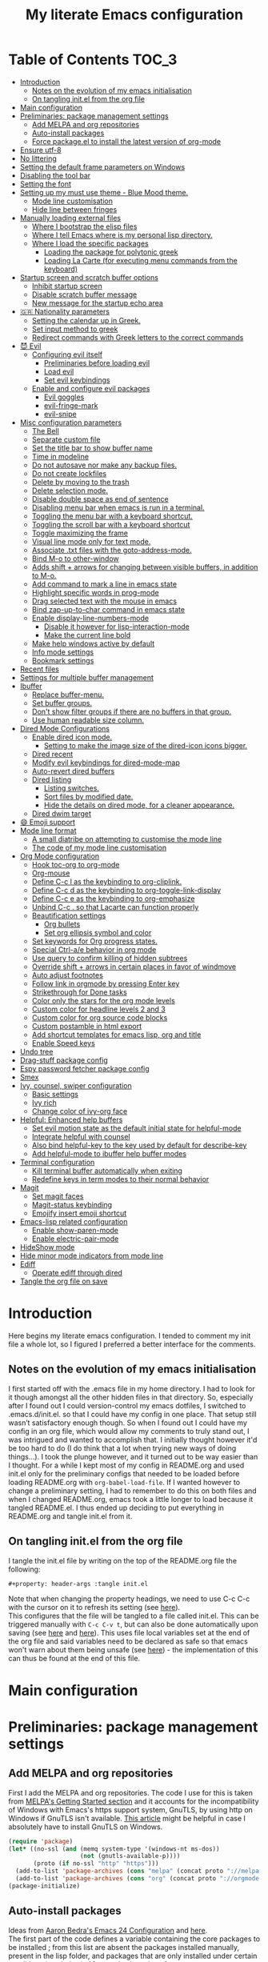 #+property: header-args :tangle init.el
#+title: My literate Emacs configuration
# Theme for html exporting from [[https://github.com/fniessen/org-html-themes][GitHub - fniessen/org-html-themes]]

#+html: <a href="https://www.gnu.org/software/emacs/"><img alt="Emacs" src="https://frama.link/emacsd-26-2-badge"></a>

#+html: <a href="https://orgmode.org/"><img alt="Org-mode" src="https://img.shields.io/badge/Powered%20by-Org--mode-blueviolet.svg?style=for-the-badge&color=8e44bc"></a>

* Table of Contents                                                     :TOC_3:
- [[#introduction][Introduction]]
  - [[#notes-on-the-evolution-of-my-emacs-initialisation][Notes on the evolution of my emacs initialisation]]
  - [[#on-tangling-initel-from-the-org-file][On tangling init.el from the org file]]
- [[#main-configuration][Main configuration]]
- [[#preliminaries-package-management-settings][Preliminaries: package management settings]]
  - [[#add-melpa-and-org-repositories][Add MELPA and org repositories]]
  - [[#auto-install-packages][Auto-install packages]]
  - [[#force-packageel-to-install-the-latest-version-of-org-mode][Force package.el to install the latest version of org-mode]]
- [[#ensure-utf-8][Ensure utf-8]]
- [[#no-littering][No littering]]
- [[#setting-the-default-frame-parameters-on-windows][Setting the default frame parameters on Windows]]
- [[#disabling-the-tool-bar][Disabling the tool bar]]
- [[#setting-the-font][Setting the font]]
- [[#setting-up-my-must-use-theme---blue-mood-theme][Setting up my must use theme - Blue Mood theme.]]
  - [[#mode-line-customisation][Mode line customisation]]
  - [[#hide-line-between-fringes][Hide line between fringes]]
- [[#manually-loading-external-files][Manually loading external files]]
  - [[#where-i-bootstrap-the-elisp-files][Where I bootstrap the elisp files]]
  - [[#where-i-tell-emacs-where-is-my-personal-lisp-directory][Where I tell Emacs where is my personal lisp directory.]]
  - [[#where-i-load-the-specific-packages][Where I load the specific packages]]
    - [[#loading-the-package-for-polytonic-greek][Loading the package for polytonic greek]]
    - [[#loading-la-carte-for-executing-menu-commands-from-the-keyboard][Loading La Carte (for executing menu commands from the keyboard)]]
- [[#startup-screen-and-scratch-buffer-options][Startup screen and scratch buffer options]]
  - [[#inhibit-startup-screen][Inhibit startup screen]]
  - [[#disable-scratch-buffer-message][Disable scratch buffer message]]
  - [[#new-message-for-the-startup-echo-area][New message for the startup echo area]]
- [[#-nationality-parameters][🇬🇷 Nationality parameters]]
  - [[#setting-the-calendar-up-in-greek][Setting the calendar up in Greek.]]
  - [[#set-input-method-to-greek][Set input method to greek]]
  - [[#redirect-commands-with-greek-letters-to-the-correct-commands][Redirect commands with Greek letters to the correct commands]]
- [[#-evil][😈 Evil]]
  - [[#configuring-evil-itself][Configuring evil itself]]
    - [[#preliminaries-before-loading-evil][Preliminaries before loading evil]]
    - [[#load-evil][Load evil]]
    - [[#set-evil-keybindings][Set evil keybindings]]
  - [[#enable-and-configure-evil-packages][Enable and configure evil packages]]
    - [[#evil-goggles][Evil goggles]]
    - [[#evil-fringe-mark][evil-fringe-mark]]
    - [[#evil-snipe][evil-snipe]]
- [[#misc-configuration-parameters][Misc configuration parameters]]
  - [[#the-bell][The Bell]]
  - [[#separate-custom-file][Separate custom file]]
  - [[#set-the-title-bar-to-show-buffer-name][Set the title bar to show buffer name]]
  - [[#time-in-modeline][Time in modeline]]
  - [[#do-not-autosave-nor-make-any-backup-files][Do not autosave nor make any backup files.]]
  - [[#do-not-create-lockfiles][Do not create lockfiles]]
  - [[#delete-by-moving-to-the-trash][Delete by moving to the trash]]
  - [[#delete-selection-mode][Delete selection mode.]]
  - [[#disable-double-space-as-end-of-sentence][Disable double space as end of sentence]]
  - [[#disabling-menu-bar-when-emacs-is-run-in-a--terminal][Disabling menu bar when emacs is run in a  terminal.]]
  - [[#toggling-the-menu-bar-with-a-keyboard-shortcut][Toggling the menu bar with a keyboard shortcut.]]
  - [[#toggling-the-scroll-bar-with-a-keyboard-shortcut][Toggling the scroll bar with a keyboard shortcut]]
  - [[#toggle-maximizing-the-frame][Toggle maximizing the frame]]
  - [[#visual-line-mode-only-for-text-mode][Visual line mode only for text mode.]]
  - [[#associate-txt-files-with-the-goto-address-mode][Associate .txt files with the goto-address-mode.]]
  - [[#bind-m-o-to-other-window][Bind M-o to other-window]]
  - [[#adds-shift--arrows-for-changing-between-visible-buffers-in-addition-to-m-o][Adds shift + arrows for changing between visible buffers, in addition to M-o.]]
  - [[#add-command-to-mark-a-line-in-emacs-state][Add command to mark a line in emacs state]]
  - [[#highlight-specific-words-in-prog-mode][Highlight specific words in prog-mode]]
  - [[#drag-selected-text-with-the-mouse-in-emacs][Drag selected text with the mouse in emacs]]
  - [[#bind-zap-up-to-char-command-in-emacs-state][Bind zap-up-to-char command in emacs state]]
  - [[#enable-display-line-numbers-mode][Enable display-line-numbers-mode]]
    - [[#disable-it-however-for-lisp-interaction-mode][Disable it however for lisp-interaction-mode]]
    - [[#make-the-current-line-bold][Make the current line bold]]
  - [[#make-help-windows-active-by-default][Make help windows active by default]]
  - [[#info-mode-settings][Info mode settings]]
  - [[#bookmark-settings][Bookmark settings]]
- [[#recent-files][Recent files]]
- [[#settings-for-multiple-buffer-management][Settings for multiple buffer management]]
- [[#ibuffer][Ibuffer]]
  - [[#replace-buffer-menu][Replace buffer-menu.]]
  - [[#set-buffer-groups][Set buffer groups.]]
  - [[#dont-show-filter-groups-if-there-are-no-buffers-in-that-group][Don't show filter groups if there are no buffers in that group.]]
  - [[#use-human-readable-size-column][Use human readable size column.]]
- [[#dired-mode-configurations][Dired Mode Configurations]]
  - [[#enable-dired-icon-mode][Enable dired icon mode.]]
    - [[#setting-to-make-the-image-size-of-the-dired-icon-icons-bigger][Setting to make the image size of the dired-icon icons bigger.]]
  - [[#dired-recent][Dired recent]]
  - [[#modify-evil-keybindings-for-dired-mode-map][Modify evil keybindings for dired-mode-map]]
  - [[#auto-revert-dired-buffers][Auto-revert dired buffers]]
  - [[#dired-listing][Dired listing]]
    - [[#listing-switches][Listing switches.]]
    - [[#sort-files-by-modified-date][Sort files by modified date.]]
    - [[#hide-the-details-on-dired-mode-for-a-cleaner-appearance][Hide the details on dired mode, for a cleaner appearance.]]
  - [[#dired-dwim-target][Dired dwim target]]
- [[#-emoji-support][😄 Emoji support]]
- [[#mode-line-format][Mode line format]]
  - [[#a-small-diatribe-on-attempting-to-customise-the-mode-line][A small diatribe on attempting to customise the mode line]]
  - [[#the-code-of-my-mode-line-customisation][The code of my mode line customisation]]
- [[#org-mode-configuration][Org Mode configuration]]
  - [[#hook-toc-org-to-org-mode][Hook toc-org to org-mode]]
  - [[#org-mouse][Org-mouse]]
  - [[#define-c-c-l-as-the-keybinding-to-org-cliplink][Define C-c l as the keybinding to org-cliplink.]]
  - [[#define-c-c-d-as-the-keybinding-to-org-toggle-link-display][Define C-c d as the keybinding to org-toggle-link-display]]
  - [[#define-c-c-e-as-the-keybinding-to-org-emphasize][Define C-c e as the keybinding to org-emphasize]]
  - [[#unbind-c-c--so-that-lacarte-can-function-properly][Unbind C-c . so that Lacarte can function properly]]
  - [[#beautification-settings][Beautification settings]]
    - [[#org-bullets][Org bullets]]
    - [[#set-org-ellipsis-symbol-and-color][Set org ellipsis symbol and color]]
  - [[#set-keywords-for-org-progress-states][Set keywords for Org progress states.]]
  - [[#special-ctrl-ae-behavior-in-org-mode][Special Ctrl-a/e behavior in org mode]]
  - [[#use-query-to-confirm-killing-of-hidden-subtrees][Use query to confirm killing of hidden subtrees]]
  - [[#override-shift--arrows-in-certain-places-in-favor-of-windmove][Override shift + arrows in certain places in favor of windmove]]
  - [[#auto-adjust-footnotes][Auto adjust footnotes]]
  - [[#follow-link-in-orgmode-by-pressing-enter-key][Follow link in orgmode by pressing Enter key]]
  - [[#strikethrough-for-done-tasks][Strikethrough for Done tasks]]
  - [[#color-only-the-stars-for-the-org-mode-levels][Color only the stars for the org mode levels]]
  - [[#custom-color-for-headline-levels-2-and-3][Custom color for headline levels 2 and 3]]
  - [[#custom-color-for-org-source-code-blocks][Custom color for org source code blocks]]
  - [[#custom-postamble-in-html-export][Custom postamble in html export]]
  - [[#add-shortcut-templates-for-emacs-lisp-org-and-title][Add shortcut templates for emacs lisp, org and title]]
  - [[#enable-speed-keys][Enable Speed keys]]
- [[#undo-tree][Undo tree]]
- [[#drag-stuff-package-config][Drag-stuff package config]]
- [[#espy-password-fetcher-package-config][Espy password fetcher package config]]
- [[#smex][Smex]]
- [[#ivy-counsel-swiper-configuration][Ivy, counsel, swiper configuration]]
  - [[#basic-settings][Basic settings]]
  - [[#ivy-rich][Ivy rich]]
  - [[#change-color-of-ivy-org-face][Change color of ivy-org face]]
- [[#helpful-enhanced-help-buffers][Helpful: Enhanced help buffers]]
  - [[#set-evil-motion-state-as-the-default-initial-state-for-helpful-mode][Set evil motion state as the default initial state for helpful-mode]]
  - [[#integrate-helpful-with-counsel][Integrate helpful with counsel]]
  - [[#also-bind-helpful-key-to-the-key-used-by-default-for-describe-key][Also bind helpful-key to the key used by default for describe-key]]
  - [[#add-helpful-mode-to-ibuffer-help-buffer-modes][Add helpful-mode to ibuffer help buffer modes]]
- [[#terminal-configuration][Terminal configuration]]
  - [[#kill-terminal-buffer-automatically-when-exiting][Kill terminal buffer automatically when exiting]]
  - [[#redefine-keys-in-term-modes-to-their-normal-behavior][Redefine keys in term modes to their normal behavior]]
- [[#magit][Magit]]
  - [[#set-magit-faces][Set magit faces]]
  - [[#magit-status-keybinding][Magit-status keybinding]]
  - [[#emojify-insert-emoji-shortcut][Emojify insert emoji shortcut]]
- [[#emacs-lisp-related-configuration][Emacs-lisp related configuration]]
  - [[#enable-show-paren-mode][Enable show-paren-mode]]
  - [[#enable-electric-pair-mode][Enable electric-pair-mode]]
- [[#hideshow-mode][HideShow mode]]
- [[#hide-minor-mode-indicators-from-mode-line][Hide minor mode indicators from mode line]]
- [[#ediff][Ediff]]
  - [[#operate-ediff-through-dired][Operate ediff through dired]]
- [[#tangle-the-org-file-on-save][Tangle the org file on save]]

* Introduction
Here begins my literate emacs configuration. I tended to comment my init file a whole lot, so I figured I preferred a better interface for the comments.
** Notes on the evolution of my emacs initialisation
I first started off with the .emacs file in my home directory. I had to look for it though amongst all the other hidden files in that directory. So, especially after I found out I could version-control my emacs dotfiles, I switched to .emacs.d/init.el. so that I could have my config in one place. That setup still wasn’t satisfactory enough though. So when I found out I could have my config in an org file, which would allow my comments to truly stand out, I was intrigued and wanted to accomplish that. I initially thought however it'd be too hard to do (I do think that a lot when trying new ways of doing things…). I took the plunge however, and it turned out to be way easier than I thought. For a while I kept most of my config in README.org and used init.el only for the preliminary configs that needed to be loaded before loading README.org with ~org-babel-load-file~. If I wanted however to change a preliminary setting, I had to remember to do this on both files and when I changed README.org, emacs took a little longer to load because it tangled README.el. I thus ended up deciding to put everything in README.org and tangle init.el from it.
** On tangling init.el from the org file
I tangle the init.el file by writing on the top of the README.org file the following:
#+begin_example
#+property: header-args :tangle init.el
#+end_example
Note that when changing the property headings, we need to use C-c C-c with the cursor on it to refresh its setting (see [[https://emacs.stackexchange.com/a/19363][here]]).\\
This configures that the file will be tangled to a file called init.el. This can be triggered manually with ~C-c C-v t~, but can also be done automatically upon saving (see [[https://www.reddit.com/r/emacs/comments/bex2ko/pure_emacs_lisp_init_skeleton/el99cse/?utm_source=share&utm_medium=web2x][here]] and [[https://www.reddit.com/r/emacs/comments/372nxd/how_to_move_init_to_orgbabel/crjicdv/?utm_source=share&utm_medium=web2x][here]]). This uses file local variables set at the end of the org file and said variables need to be declared as safe so that emacs won't warn about them being unsafe (see [[https://www.reddit.com/r/emacs/comments/5d4hqq/using_babel_to_put_your_init_file_in_org/da1vmvb?utm_source=share&utm_medium=web2x][here]]) - the implementation of this can thus be found at the end of this file.
* Main configuration
* Preliminaries: package management settings
** Add MELPA and org repositories
First I add the MELPA and org repositories. The code I use for this is taken from [[https://melpa.org/#/getting-started][MELPA's Getting Started section]] and it accounts for the incompatibility of Windows with Emacs's https support system, GnuTLS, by using http on Windows if GnuTLS isn't available. [[http://www.lonecpluspluscoder.com/2015/08/01/adding-tls-support-to-emacs-24-5-on-windows/][This article]] might be helpful in case I absolutely have to install GnuTLS on Windows.
#+begin_src emacs-lisp
(require 'package)
(let* ((no-ssl (and (memq system-type '(windows-nt ms-dos))
                    (not (gnutls-available-p))))
       (proto (if no-ssl "http" "https")))
  (add-to-list 'package-archives (cons "melpa" (concat proto "://melpa.org/packages/")) t)
  (add-to-list 'package-archives (cons "org" (concat proto "://orgmode.org/elpa/")) t))
(package-initialize)
#+end_src
** Auto-install packages
Ideas from [[http://aaronbedra.com/emacs.d/#default-packages][Aaron Bedra's Emacs 24 Configuration]] and [[http://www.icode9.com/content-3-87243.html][here]].\\
The first part of the code defines a variable containing the core packages to be installed ; from this list are absent the packages installed manually, present in the lisp folder, and packages that are only installed under certain conditions (see below). Afterwards, the value of ~package-selected-packages~ is set to the value of ~lmintmate/packages~, so that we can benefit from the ~package-selected-packages~ feature and its benefits (e.g. autoremoving packages not on the list, clearly setting dependencies as opposed to packages installed by the user e.t.c).
#+begin_src emacs-lisp
(defvar lmintmate/packages '(color-theme-modern
counsel
dired-icon
dired-recent
drag-stuff
emojify
espy
evil
evil-goggles
evil-snipe
free-keys
ivy-rich
no-littering
org-bullets
rainbow-mode
smex
toc-org
transpose-frame
try
undo-tree
vimrc-mode)
  "Core packages")

(setq package-selected-packages lmintmate/packages)
#+end_src
Here I conditionally add to the value of ~package-selected-packages~ some packages that are compatible with only certain OS or emacs versions. 
#+begin_src emacs-lisp
;; Packages for use only on my Linux system

(when (eq system-type 'gnu/linux)
  (add-to-list 'package-selected-packages 'magit))

;; Packages that require emacs 24.4 and up

(unless (version< emacs-version "24.4")
  (add-to-list 'package-selected-packages 'org-cliplink))

(unless (version< emacs-version "24.4")
  (add-to-list 'package-selected-packages 'markdown-mode))

(unless (version< emacs-version "25")
  (add-to-list 'package-selected-packages 'evil-fringe-mark))

(unless (version< emacs-version "25.1")
  (add-to-list 'package-selected-packages 'helpful))

(unless (version< emacs-version "25.2")
  (add-to-list 'package-selected-packages 'minions))
#+end_src
Finally, populate the ~package-archive-contents~ with ~package-refresh-contents~, so that the installation will take place properly with a fresh setup, and install all packages in the ~package-selected-packages~ list with ~package-install-selected-packages~.
#+begin_src emacs-lisp
(unless package-archive-contents
  (message "%s" "Refreshing package database...")
  (package-refresh-contents))

(package-install-selected-packages)
#+end_src
** Force package.el to install the latest version of org-mode
Because org-mode is already builtin, it doesn't get reinstalled automatically from the org-mode repository, as it should. Thus, if I want the latest org-mode version, I would normally have to install it manually from ~package-list-packages~, and only then it would overtake the builtin version (see also [[https://emacs.stackexchange.com/questions/31825/cant-install-org-through-package-manager#comment64743_31837][here]]). However trying to start emacs without the latest version of org-mode installed causes emacs to error out saying that org-tempo wasn't detected, because I require that later in the config and it apparently wasn't included in the built in emacs version. I thus found [[https://github.com/jwiegley/use-package/issues/319#issuecomment-363981027][here]] a solution that looks for the latest version of org with a regex and, if it doesn't find it, proceeds to install it from the org repository. I also add org to the list of selected packages, so that it won't propose to autoremove it.
#+begin_src emacs-lisp
;; enforce installing the latest version of org mode
(unless (file-expand-wildcards (concat package-user-dir "/org-[0-9]*"))
  (package-install (elt (cdr (assoc 'org package-archive-contents)) 0)))

(add-to-list 'package-selected-packages 'org)
#+end_src
* Ensure utf-8
Needed for Windows
#+begin_src emacs-lisp
(prefer-coding-system 'utf-8)
(set-default-coding-systems 'utf-8)
(set-terminal-coding-system 'utf-8)
(set-keyboard-coding-system 'utf-8)
#+end_src
* No littering
#+begin_src emacs-lisp
(setq no-littering-etc-directory
      (expand-file-name "config/" user-emacs-directory))
(setq no-littering-var-directory
      (expand-file-name "data/" user-emacs-directory))
(require 'no-littering)
#+end_src
* Setting the default frame parameters on Windows
On Linux, Emacs places its frame just fine, but on Windows it places it on the left side and in such a manner that the mode line was hidden below the Windows toolbar, which meant I had to manually resize the frame every single time (needless to say, this got old very quickly). Here is thus some config to place the default frame near the center of the screen and above the Windows toolbar.
#+begin_src emacs-lisp
;; set frame
(when (eq system-type 'windows-nt)
(setq default-frame-alist '((top . 5) (left . 220) (width . 80) (height . 30))))
#+end_src
* Disabling the tool bar
The snippet below disables tool-bar-mode. I placed it this early in the config so that the toolbar won't be loaded and disabled afterwards, but be disabled from the get-go (I had some glitches with the title screen when I had it further down).
#+begin_src emacs-lisp
(tool-bar-mode -1)
#+end_src
* Setting the font
Here, I'm setting the font and the font size. The default font emacs by itself used on my machine appeals a lot to me, so when I found out it was DejaVu Sans Mono, I decided to put it in the config, in case I move to another computer where the font might suddenly be something else entirely I won't like. I also set the font size to 14. The default size seems way too small for me, as if I were trying to watch a bunch of ants...
On systems different from the one I'm currently on (which is Linux Mint MATE), the fonts might look thicker than they should, to an unappealing degree. This can be solved (on Linux systems at least) by going to Appearance > Fonts, and setting hinting to light instead of full. On Windows, where DejaVu Sans Mono is less likely to be preinstalled, Consolas will be used as a fallback.
#+begin_src emacs-lisp
(if (eq system-type 'windows-nt)
(if (member "DejaVu Sans Mono" (font-family-list))
(set-face-attribute 'default nil :family "DejaVu Sans Mono" :height 140)
(set-face-attribute 'default nil :family "Consolas" :height 140))
(set-face-attribute 'default nil :family "DejaVu Sans Mono" :height 140))
#+end_src
* Setting up my must use theme - Blue Mood theme.
I wasn't satisfied with the default Adawaita theme (but then who is?). I tried to find another theme, but most of them (even the popular ones) didn't satisfy my tastes. But when I found Blue Mood, I knew it was the one!\\
In case you haven't encountered it (not too unlikely), it's because it's a part of the [[https://github.com/emacs-jp/replace-colorthemes][color-theme-modern]] package, which apparently recreates older themes for Emacs 24+. In the repository I linked just now, you can see all the other included themes too, complete with screenshots, and, of course, the way to apply them to your init file.\\
I also modified the fringe color to the same background color as the rest of the theme, as its original color was black, and didn't fit in too well with the rest of the colorscheme for me, and changed the highlight color, as it had the same color as the one of the region so that I couldn't distinguish a highlighted region when hl-line-mode was turned on. In addition I modified the color of the edited state of a version-controlled file ~vc-edited-state~ so that it is more apparent. Finally, I modified the colors of ~package-status-installed~ and ~package-status-dependency~, now that they matter more, and also changed ~package-status-built-in~, since I wanted to use its color for the dependencies.
#+begin_src emacs-lisp
(load-theme 'blue-mood t t)
(enable-theme 'blue-mood)

(set-face-attribute 'fringe nil :background "DodgerBlue4")
(set-face-attribute 'font-lock-negation-char-face nil :foreground "tomato")
(set-face-attribute 'font-lock-doc-face nil :foreground "cyan" :inherit 'unspecified)
(set-face-attribute 'highlight nil :background "#235c94")
(set-face-attribute 'package-status-built-in nil :inherit font-lock-comment-face)
(set-face-attribute 'package-status-dependency nil :inherit font-lock-builtin-face)
(set-face-attribute 'package-status-installed nil :inherit font-lock-function-name-face)
(set-face-attribute 'vc-edited-state nil :background "tomato1" :foreground "black" :box '(:line-width 2 :color "tomato1"))
;; setting so that hl-line-mode won't affect syntax coloring
(set-face-foreground 'highlight nil)
#+end_src
** Mode line customisation
I give a flat look to the mode line, to make it look more modern. I also make it look thicker, by putting a box with line-width 2 and color same the foreground around it (trick borrowed from [[http://www.gonsie.com/blorg/modeline.html][Beautifying the Mode Line - Elsa Gonsiorowski]]). In order to keep that look uniform I also styled this way not only both active and inactive mode lines, but also the ~vc-edited-state~ and the various evil tags (see below).
#+begin_src emacs-lisp
(set-face-attribute 'mode-line nil :background "grey75" :foreground "black" :box '(:line-width 2 :color "grey75"))
(set-face-attribute 'mode-line-inactive nil :background "grey30" :foreground "grey80" :box '(:line-width 2 :color "grey30"))
(set-face-attribute 'mode-line-highlight nil :box '(:line-width 1 :color "grey20"))
(set-face-attribute 'mode-line-buffer-id nil :weight 'normal)
#+end_src
** Hide line between fringes
Remove the strange white line between two fringes, which appears when the scrollbar is hidden (from [[https://web.archive.org/web/20170413150436/https://ogbe.net/emacsconfig.html][Dennis Ogbe's Emacs configuration file]]).
#+begin_src emacs-lisp
(set-face-attribute 'vertical-border nil :foreground (face-attribute 'fringe :background))
#+end_src
* Manually loading external files
I use a couple external lisp files, and I thus need to load my personal lisp directory.
** Where I bootstrap the elisp files
In this section I have some code in emacs lisp that downloads the lisp files I use and places them in the correct place. Specifically, it checks whether the files exist, and if they don't, first creates the containing directory, if it doesn't exist, and then proceeds to download and store the files.
#+begin_src emacs-lisp
(setq lisp-directory (concat user-emacs-directory "lisp"))

(when (or (not (file-exists-p (expand-file-name "greek.el" lisp-directory))) (not (file-exists-p (expand-file-name "lacarte.el" lisp-directory))))
  (unless (file-directory-p lisp-directory) (make-directory lisp-directory))
  (unless (file-exists-p (expand-file-name "greek.el" lisp-directory))
    (url-copy-file "http://myria.math.aegean.gr/~atsol/emacs-unicode/greek.el" (expand-file-name "greek.el" lisp-directory)))
  (unless (file-exists-p (expand-file-name "lacarte.el" lisp-directory))
    (url-copy-file "https://www.emacswiki.org/emacs/download/lacarte.el" (expand-file-name "lacarte.el" lisp-directory))))
#+end_src
** Where I tell Emacs where is my personal lisp directory.
#+begin_src emacs-lisp
(add-to-list 'load-path lisp-directory)
#+end_src
** Where I load the specific packages
In this section, I load the lisp files previously downloaded.
*** Loading the package for polytonic greek
I’m used to writing Greek with the modern Greek layout, which is quite different from the greek-babel polytonic layout in a way jarring to me. I tried to find a way to solve my problem, and found out with relief that I didn’t need to reinvent the wheel, as someone had already made a package for what I wanted ; a layout that would provide polytonic Greek while also keeping the regular keyboard layout I was used to.\\
 This solution to my problem can be found [[http://myria.math.aegean.gr/~atsol/emacs-unicode/][here]](look under the compiled greek.elc link for the greek.el source).
#+begin_src emacs-lisp
(load "greek")
#+end_src
*** Loading La Carte (for executing menu commands from the keyboard)
[[https://www.emacswiki.org/emacs/LaCarte][La Carte]] is a package that allows searching and executing menu commands from the keyboard, in a way similar to ivy (in fact, when ivy is installed, this package also benefits from ivy integration, which makes its autocompletion so much better). There is also a builtin in emacs command ~tmm-menubar~, but that one goes literally from menu to submenu, just with keyboard shortcuts instead of mouse clicks, and is thus much less discoverable. I also set up here a keybinding for lacarte (specifically for ~lacarte-execute-menu-command~, because ~lacarte-execute-command~ also includes regular commands, and ~counsel-M-x~ already takes care of that).
#+begin_src emacs-lisp
(require 'lacarte)
(global-set-key (kbd "\C-c.") 'lacarte-execute-menu-command)
#+end_src
* Startup screen and scratch buffer options
** Inhibit startup screen
At this point I only use the quick link to the Customize interface, so I thought I’d hide it altogether.
#+begin_src emacs-lisp
(setq inhibit-startup-screen t)
#+end_src
** Disable scratch buffer message
#+begin_src emacs-lisp
(setq initial-scratch-message nil)
#+end_src
I decided not to change the scratch buffer’s major mode however, because, as weird as it may sound, I like [[https://en.wikipedia.org/wiki/Polish_notation][prefix notation]] a lot (and think that the [[https://en.wikipedia.org/wiki/Reverse_Polish_notation][Reverse Polish notation]] is overrated in comparison), and want to keep having it as a nifty little prefix calculation mode.
** New message for the startup echo area
#+begin_src emacs-lisp
(defun display-startup-echo-area-message ()
  (message "Καλωσήλθες!"))
#+end_src
* 🇬🇷 Nationality parameters
** Setting the calendar up in Greek.
See also [[https://www.emacswiki.org/emacs/CalendarLocalization][EmacsWiki: Calendar Localization]].
#+begin_src emacs-lisp
(setq calendar-week-start-day 1
          calendar-day-name-array ["Κυριακή" "Δευτέρα" "Τρίτη" "Τετάρτη"
                                   "Πέμπτη" "Παρασκευή" "Σάββατο"]
          calendar-month-name-array ["Ιανουάριος" "Φεβρουάριος" "Μάρτιος"
                                     "Απρίλιος" "Μάιος" "Ιούνιος"
                                     "Ιούλιος" "Αύγουστος" "Σεπτέμβριος"
                                     "Οκτώβριος" "Νοέμβριος" "Δεκέμβριος"])
#+end_src
** Set input method to greek
In order to be able to write greek with the keyboard set to English (useful for those pesky Latin C- and M- shortcuts). Toggle with ~C-\~. ~set-input-method~ makes the set input method the default when emacs starts up, which usually isn't desired. Contrarily ~setq default-input-method~ sets the input method as available with ~toggle-input-method~, but doesn't make it the default when emacs starts up.
#+begin_src emacs-lisp
(setq default-input-method "el_GR")
#+end_src
** Redirect commands with Greek letters to the correct commands
Sometimes I forget to switch the keyboard language from Greek to English (especially when I'm using emacs in tandem with other applications that require the keyboard be set to Greek in order to write in that language) and, as a result, I get something like «M-χ is undefined». I used to use [[https://stackoverflow.com/a/10658699][this method from Stack Overflow]], which added bindings with Greek letters and told emacs to consider them equivalent to the ones with latin letters. This however didn't work for commands which had not only a modifier and a letter, but also additional letters (e.g. C-c u). Since the last time I checked this Stack Overflow thread however, [[https://stackoverflow.com/a/54647483][a new method has been added]] that also works for the commands the other method didn't. I modified it accordingly and will use that one from here on out.
#+begin_src emacs-lisp
(defun reverse-input-method (input-method)
  "Build the reverse mapping of single letters from INPUT-METHOD."
  (interactive
   (list (read-input-method-name "Use input method (default current): ")))
  (if (and input-method (symbolp input-method))
      (setq input-method (symbol-name input-method)))
  (let ((current current-input-method)
        (modifiers '(nil (control) (meta) (control meta))))
    (when input-method
      (activate-input-method input-method))
    (when (and current-input-method quail-keyboard-layout)
      (dolist (map (cdr (quail-map)))
        (let* ((to (car map))
               (from (quail-get-translation
                      (cadr map) (char-to-string to) 1)))
          (when (and (characterp from) (characterp to))
            (dolist (mod modifiers)
              (define-key local-function-key-map
                (vector (append mod (list from)))
                (vector (append mod (list to)))))))))
    (when input-method
      (activate-input-method current))))

(reverse-input-method 'el_GR)
#+end_src
* 😈 Evil
This is basically an admission of defeat. Specifically, the point of learning to use emacs is imo to also use the builtin keybindings, but I only managed to learn some of them that are however for tasks other than editing text. In regards to editing text, I only learnt a couple commands (mainly cut, copy and paste), but wasn't able to retain anything more advanced. On the other hand, I was able to retain a lot more vim commands, firstly most probably because vim, due to its modal nature, is less forgiving to people that haven't learnt the commands properly, and secondly because vim's commands are also shorter and thus easier to remember. I thus decided to use a vim emulation method for text editing on emacs. I first tried to use [[https://www.emacswiki.org/emacs/ViperMode][Viper]], since its built into emacs, but that one not only lacked features I'm used to from regular Vim, such as Visual Mode, since it's emulating Vi instead, but also was more difficult to configure, as in I couldn't find snippets of code online to help me out because nobody uses Viper anymore. So Evil it is. Here, I am configuring Evil for my own needs: I care mainly about it working properly when editing text and don't want to have evil-type keybindings available everywhere, since I don't otherwise have a problem with emacs chords (as long as I can remember them).
** Configuring evil itself
*** Preliminaries before loading evil
The configuration options of evil have to be placed before evil itself is loaded.\\
Scroll up with ~C-u~: normally emacs uses ~C-u~ as universal-argument (something like the prefixing of vim commands), but since vim uses a different prefixing method, we can use that key for scrolling up instead.
#+begin_src emacs-lisp
(setq evil-want-C-u-scroll t)
#+end_src
Prevent opening new lines (via o,O) from auto-indenting. This is annoying and besides, if I want to indent, I'll do it myself. I set it with ~setq-default~ because otherwise the variable would only be buffer-local and wouldn't thus be properly enabled.
#+begin_src emacs-lisp
(setq-default evil-auto-indent nil)
#+end_src
Set evil-toggle-key: I set it to C-' because when I tried to set it to C-q (the Viper default) it didn't work for some reason, and I use C-z (the Evil default) for something else.
#+begin_src emacs-lisp
(setq evil-toggle-key "C-'")
#+end_src
Option so that the stuff replaced by pasting in visual mode won't be copied to the clipboard. While this does work as intended inside emacs, it seems that the replaced text is otherwise copied to the system-wide clipboard and thus using paste outside emacs after pasting over some selected text pastes the replaced by pasting text instead of the text that was in the clipboard before doing so.
#+begin_src emacs-lisp
(setq evil-kill-on-visual-paste nil)
#+end_src
Change undo behavior so that any changes made while in insert mode won't all be undone.
#+begin_src emacs-lisp
(setq evil-want-fine-undo t)
#+end_src
Set the mode line position of the evil state tag: The default position is somewhere in the middle of the modeline, but I put it in the beginning, as in [[https://github.com/itchyny/lightline.vim][lightline]] (see [[https://emacs.stackexchange.com/questions/19024/move-evil-tag-to-beginning-of-mode-line/19032#19032][here]]).
#+begin_src emacs-lisp
(setq evil-mode-line-format '(before . mode-line-front-space))
#+end_src
Propertize and color evil mode line state tag depending on the state: See [[https://github.com/Malabarba/smart-mode-line/issues/195#issuecomment-338447042][here]]. I changed the name of each state tag from the default ~<N>~, ~<I>~ e.t.c, to their full names (e.g. ~NORMAL~, ~INSERT~ e.t.c), as in lightline. For the colors, I chose shades of purple for Emacs and Motion states (since that's Emacs's logo color), and drew the rest of the colors from [[https://github.com/lmintmate/blue-mood-vim#lightline-theme][my blue-mood lightline theme]].
#+begin_src emacs-lisp
    (setq evil-normal-state-tag   (propertize " NORMAL " 'face '((:background "#4f94cd" :foreground "black" :box (:line-width 2 :color "#4f94cd"))))
          evil-emacs-state-tag    (propertize " EMACS " 'face '((:background "MediumPurple2"       :foreground "black" :box (:line-width 2 :color "MediumPurple2"))))
          evil-insert-state-tag   (propertize " INSERT " 'face '((:background "#7fff00"    :foreground "black" :box (:line-width 2 :color "#7fff00"))))
          evil-replace-state-tag  (propertize " REPLACE " 'face '((:background "#ff6347"      :foreground "black" :box (:line-width 2 :color "#ff6347"))))
          evil-motion-state-tag   (propertize " MOTION " 'face '((:background "plum3"          :foreground "black" :box (:line-width 2 :color "plum3"))))
          evil-visual-state-tag   (propertize " VISUAL " 'face '((:background "#ffd700"           :foreground "black" :box (:line-width 2 :color "#ffd700"))))
          evil-operator-state-tag (propertize " OPERATOR " 'face '((:background "yellow"    :foreground "red" :box (:line-width 2 :color "yellow")))))
#+end_src
*** Load evil
#+begin_src emacs-lisp
(require 'evil)
(evil-mode 1)
#+end_src
*** Set evil keybindings
First off, set the initial state of ~free-keys-mode~ to emacs, as it doesn't work properly with the normal evil state.
#+begin_src emacs-lisp
(evil-set-initial-state 'free-keys-mode 'emacs)
#+end_src
Set the initial state of ibuffer-mode to normal, so that I can use vim commands to navigate around the buffer. The other commands are kept the way they are.
#+begin_src emacs-lisp
(evil-set-initial-state 'ibuffer-mode 'normal)
#+end_src
Bind up and down arrows to move by visual lines: I often want to move by visual lines, for example in text documents where I write long lines (such as this very text), but binding ~j~ and ~k~ for that broke prefixing them with numbers, so I decided to bind the arrow keys, which aren't used with a prefix, if at all, anyways.
#+begin_src emacs-lisp
(define-key evil-normal-state-map (kbd "<up>") 'evil-previous-visual-line)
(define-key evil-normal-state-map (kbd "<down>") 'evil-next-visual-line)
(define-key evil-visual-state-map (kbd "<up>") 'evil-previous-visual-line)
(define-key evil-visual-state-map (kbd "<down>") 'evil-next-visual-line)
#+end_src
Create bindings to move to beginning and end of visual lines: Here I used the only bindings that remained available.
#+begin_src emacs-lisp
(define-key evil-normal-state-map (kbd "Q") 'evil-beginning-of-visual-line)
(define-key evil-normal-state-map (kbd "U") 'evil-end-of-visual-line)
(define-key evil-visual-state-map (kbd "Q") 'evil-beginning-of-visual-line)
(define-key evil-visual-state-map (kbd "U") 'evil-end-of-visual-line)
#+end_src
Make the enter key in normal state act like enter in emacs state: Enter as a key in Vim is nigh useless, but I often want to open new lines without entering insert mode. Binding enter to the command used in emacs state did the trick. However, I don't want this binding to apply in modes that have nothing to do with editing text. I found that I can solve this problem by using ~evil-define-key~ to define specific keys in specific states for specific modes (see [[https://github.com/noctuid/evil-guide#mode-specific-keybindings][here]]).
#+begin_src emacs-lisp
(evil-define-key 'normal text-mode-map
(kbd "<return>") 'newline)

(evil-define-key 'normal prog-mode-map
(kbd "<return>") 'newline)
#+end_src
Prevent ~x~ and ~X~ from copying to the clipboard: I bound these buttons to the commands used by delete and backspace in emacs state (though in the case of backspace, not exactly, as backspace also deletes indentation and I didn't want ~X~ to do that). Note that when prefixed by a number, they do copy to the clipboard, but that's to be expected.
#+begin_src emacs-lisp
(define-key evil-normal-state-map (kbd "x") 'delete-forward-char)
(define-key evil-normal-state-map (kbd "X") 'delete-backward-char)
#+end_src
** Enable and configure evil packages
*** Evil goggles
[[https://github.com/edkolev/evil-goggles][This package]] provides visual indications for various evil actions.\\
First disable highlight for recording macros, as it's distracting. This has to be done before evil-goggles-mode is started.
#+begin_src emacs-lisp
(setq evil-goggles-enable-record-macro nil)
#+end_src
Enable evil-goggles.
#+begin_src emacs-lisp
(evil-goggles-mode)
#+end_src
Set the duration of the highlight.
#+begin_src emacs-lisp
(setq evil-goggles-duration 0.605)
#+end_src
Set the duration of the highlight for actions that are delayed until the highlight disappears e.g. delete, change.
#+begin_src emacs-lisp
(setq evil-goggles-blocking-duration 0.150)
#+end_src
Change evil-goggles default highlight color: the foreground isn't applied with the default settings of this package, because, as shown by [[https://github.com/edkolev/evil-goggles/issues/16][edkolev/evil-goggles#16 Evil goggles ignores faces :foreground property]], the default pulsing behavior of the visual hints doesn't support changing the foreground color. In order to solve this I would have to set ~(setq evil-goggles-pulse nil)~ after which the visual hint would (less elegantly) just appear and disappear, but the foreground color would work. I got used to the nicer pulsing however and thus can't switch to the appear and disappear behavior. Thus, since the foreground isn't applied, and with the default color inheriting the region color, it had just the red foreground and this was kinda tacky, so I changed it to SteelBlue3.
#+begin_src emacs-lisp
(set-face-attribute 'evil-goggles-default-face nil :background "#4f94cd" :inherit 'unspecified)
#+end_src
Also change delete and change face to tomato to denote that these change/remove stuff.
#+begin_src emacs-lisp
(set-face-attribute 'evil-goggles-delete-face nil :background "tomato" :inherit 'unspecified)
(set-face-attribute 'evil-goggles-change-face nil :background "tomato" :inherit 'unspecified)
#+end_src
*** evil-fringe-mark
[[https://github.com/Andrew-William-Smith/evil-fringe-mark][This package]] shows evil marks on the fringe using bitmaps (no idea why this was needed for the implementation, since [[https://github.com/kshenoy/vim-signature][vim-signature]] can use regular letters just fine - maybe to account for the presence of line numbers in the fringe? Though vim-signature seems fine in that case. Must be a difference between vim's sign column and emacs's fringe...).
#+begin_src emacs-lisp
(require 'evil-fringe-mark)
(global-evil-fringe-mark-mode)
#+end_src
Face for buffer-local fringe marks: Make it chartreuse green, different from the gold of file marks.
#+begin_src emacs-lisp
(set-face-attribute 'evil-fringe-mark-local-face nil :inherit font-lock-function-name-face)
#+end_src
*** evil-snipe
[[https://github.com/hlissner/evil-snipe][This package]] provides 2-character based motions bound by default to s and S and also provides highlight for the 1-character motions f,F,t,T. I enable here both the regular ~evil-snipe-mode~, which enables the s and S motions because using 2-characters does indeed seem more accurate than using 1, and also the ~evil-snipe-override-mode~ which adds highlighting to the f,F,t,T motions.
#+begin_src emacs-lisp
(require 'evil-snipe)
(evil-snipe-mode 1)
(evil-snipe-override-mode 1)
#+end_src
I don't however want to override the default action of the S key, because, while the s key isn't much quicker than just using ~i~ or ~a~ and delete or backspace, the ~S~ key substitutes a whole line, which is useful if I've written 4-5 words in a new line and want to rewrite e.g. the start of a sentence. Thus here I disable the ~S~ motion of evil-snipe because all it does is using the 2-char motion but from the end of the line, and I find the default action of ~S~ (that is, substituting a line) more useful.
#+begin_src emacs-lisp
(evil-define-key 'normal evil-snipe-local-mode-map
  "S" nil)
#+end_src
* Misc configuration parameters
** The Bell
[[https://www.emacswiki.org/emacs/AlarmBell][That infamous bell…]] I only found out about its «charms» because it turns out my system sounds were disabled for some reason and I hadn't even realised this was the case. This is my way to exterminate those annoying sounds everytime anything out of the norm happens (that's why we have text messages in the first place after all!). I disabled alarms completely as even the visual indication (which is a nice wheat color in my colortheme) can be distracting…
#+begin_src emacs-lisp
(setq ring-bell-function 'ignore)
#+end_src
** Separate custom file
#+begin_src emacs-lisp
(setq custom-file (concat user-emacs-directory "custom.el"))
#+end_src
** Set the title bar to show buffer name
#+begin_src emacs-lisp
(setq frame-title-format "%b - Emacs")
#+end_src
** Time in modeline
The only way to have the time mode not display the load average, it turns out, is to put the relevant config before loading display-time-mode. Who would have thought? (I got the idea to try this approach from [[https://github.com/IvanMalison/.emacs.d#time-in-mode-line][Ivan Malison's emacs.d]]). An explanation of my ~display-time-format~ config: It basically shows the day of the week, then day/month, then hours:minutes. For more functions, Customize instructs to look at the function ~format-time-string~.
#+begin_src emacs-lisp
(setq display-time-default-load-average nil)
(setq display-time-format "%a %d/%m %H:%M")
(display-time-mode 1)
#+end_src
** Do not autosave nor make any backup files.
All they do is litter the place and trigger a nagging prompt whenever I leave Emacs without having saved.
#+begin_src emacs-lisp
(setq auto-save-default nil)
(setq make-backup-files nil)
#+end_src
** Do not create lockfiles
The only thing they do is being annoying, and I'm not going to find myself in a situation where I'll be writing on the exact same file as someone else.
#+begin_src emacs-lisp
(setq create-lockfiles nil)
#+end_src
** Delete by moving to the trash
(the default behavior being completely delete from the system)
#+begin_src emacs-lisp
(setq delete-by-moving-to-trash t)
#+end_src
** Delete selection mode.
I used to think that this enabled deleting selected text with the Delete key, but it turns out that one is the work of the ~delete-active-region~ parameter, which is enabled by default. What this does is allow the replacing of selected text with other inserted (e.g. pasted/yanked) text, thus bringing Emacs more in line with other text editors.\\
I initially set this one from the Customization buffer, and got ~(setq delete-selection-mode t)~ as the resulting code snippet, so I assumed it would work even when outside the ~custom-set-variables~, but it didn't - and then I was wondering why pasting text didn't replace the selected text… Now I replaced that wrong parameter with the correct one.
#+begin_src emacs-lisp
(delete-selection-mode 1)
#+end_src
P.S. Just so you know, here's precisely why the other wording hadn't worked:
#+begin_quote
Setting this variable directly does not take effect;
   either customize it (see the info node `Easy Customization')
   or call the function `delete-selection-mode'
#+end_quote
That goes into showing that RT(F)M is valid advice…
** Disable double space as end of sentence
I once tried M-e to go to the end of a long sentence I wrote, and was surprised when I went to the end of the paragraph instead. I searched a little about it and found out there are people that actually use two spaces to start a new sentence. I personally use only one space though (and when writing on paper zero), so I disable this setting.
#+begin_src emacs-lisp
(setq sentence-end-double-space nil)
#+end_src
** Disabling menu bar when emacs is run in a  terminal.
Since it can't be clicked anyways, it takes up space without reason...
(I use ~display-graphic-p~ instead of ~window-system~ because the latter is now deprecated:)
#+begin_quote
>From the doc string of `window-system':

 "Use of this function as a predicate is deprecated.  Instead,
  use `display-graphic-p' or any of the other `display-*-p'
  predicates which report frame's specific UI-related capabilities."
#+end_quote
#+begin_src emacs-lisp
(unless (display-graphic-p)
  (menu-bar-mode -1))
#+end_src
** Toggling the menu bar with a keyboard shortcut.
#+begin_src emacs-lisp
(global-set-key [f9] 'toggle-menu-bar-mode-from-frame)
#+end_src
** Toggling the scroll bar with a keyboard shortcut
#+begin_src emacs-lisp
(global-set-key [f10] 'toggle-scroll-bar)
#+end_src
** Toggle maximizing the frame
Useful for newsticker
#+begin_src emacs-lisp
(global-set-key [f8] 'toggle-frame-maximized)
#+end_src
** Visual line mode only for text mode.
Visual line wraps lines instead of cutting them as default.
#+begin_src emacs-lisp
(add-hook 'text-mode-hook 'turn-on-visual-line-mode)
#+end_src
Disable visual-line-mode however for the file where I keep all my urls (from the OneTab extension), as I want to be able to kill by logical lines in that particular file, since urls are 1 logical line each, but can span up to 2-3 visual lines.\\
In case you're new to emacs and such terms as logical and visual lines might as well be in a foreign language, see [[https://www.gnu.org/software/emacs/manual/html_node/emacs/Continuation-Lines.html][here]] (especially the last paragraph).
#+begin_src emacs-lisp
(add-hook 'find-file-hook
          (lambda ()
            (when (string= (buffer-name) "onetab.txt")
              (visual-line-mode -1))))
#+end_src
** Associate .txt files with the goto-address-mode.
This mode highlights urls and makes them clickable.\\
(code adapted from [[https://stackoverflow.com/questions/13945782/emacs-auto-minor-mode-based-on-extension/39652226#39652226][this stackoverflow answer]])
#+begin_src emacs-lisp
(add-hook 'find-file-hook
          (lambda ()
            (when (string= (file-name-extension buffer-file-name) "txt")
              (goto-address-mode 1))))
#+end_src
** Bind M-o to other-window
C-x o is too long a binding for this simple action (idea drawn from [[https://masteringemacs.org/article/my-emacs-keybindings][My Emacs keybindings - Mastering Emacs]]).
#+begin_src emacs-lisp
(define-key global-map "\M-o" 'other-window)
#+end_src
** Adds shift + arrows for changing between visible buffers, in addition to M-o.
#+begin_src emacs-lisp
(when (fboundp 'windmove-default-keybindings)
  (windmove-default-keybindings))
#+end_src
The ~windmove-wrap-around~ setting allows for windmove movement off the edge of a frame to wrap around.
#+begin_src emacs-lisp
(setq windmove-wrap-around t)
#+end_src
** Add command to mark a line in emacs state
From [[https://ebzzry.io/en/emacs-tips-1/#marks][here]]. Executing it multiple times marks multiple lines.
#+begin_src emacs-lisp
(defun mark-line (&optional arg)
  (interactive "p")
  (if (not mark-active)
      (progn
        (beginning-of-line)
        (push-mark)
        (setq mark-active t)))
  (forward-line arg))
#+end_src
Its keybinding
#+begin_src emacs-lisp
(define-key evil-emacs-state-map "\C-z" 'mark-line)
#+end_src
** Highlight specific words in prog-mode
Modified from [[http://seancribbs.com/emacs.d#sec-5-8][Sean Cribbs' Emacs 25 Configuration]].
#+begin_src emacs-lisp
(defun lmintmate/add-watchwords ()
  (font-lock-add-keywords
   nil '(("\\<\\(FIX\\(ME\\)?\\|TODO\\|CURRENTLY\\|SOMEDAY\\|CANCELLED\\|HACK\\|REFACTOR\\|NOCOMMIT\\|LONGTERM\\)"
          1 font-lock-builtin-face t))))

(add-hook 'prog-mode-hook 'lmintmate/add-watchwords)
#+end_src
** Drag selected text with the mouse in emacs
Sometimes I just want to cop out and use the mouse when trying to move text. I found out via [[https://emacs.stackexchange.com/a/48440][Stack Exchange]] that this is possible in emacs, and one just needs to set the function ~mouse-drag-and-drop-region~ to ~t~. This feature was added in version 26.1 (see [[http://git.savannah.gnu.org/cgit/emacs.git/tree/etc/NEWS.26#n377][here]]), and I thus wrap it in a conditional so that it won't error out on versions lower than 26. This doesn't work when inside org-mode files however, an issue most probably related to the fact that I have ~org-mouse~ enabled, since, if I disable it, drag-and-drop works then fine.
#+begin_src emacs-lisp
(when (version<= "26.0.50" emacs-version )
(setq mouse-drag-and-drop-region t))
#+end_src
** Bind zap-up-to-char command in emacs state
I found the commands M-x zap-to-char and zap-up-to-char, which roughly correspond to vim's df and dt. The former is bound to M-z, but the latter isn't bound to anything. I bind it here to C-c z, since that isn't bound to anything.
#+begin_src emacs-lisp
(define-key evil-emacs-state-map "\C-cz" 'zap-up-to-char)
#+end_src
** Enable display-line-numbers-mode
This minor mode first appeared in 26.1 and makes line rendering faster than the previous system, ~linum-mode~. I have ~text-mode~ and ~prog-mode~ display relative line numbers, for help with evil movements (adapted from [[https://github.com/noctuid/evil-guide#how-can-i-have-relative-line-numbers][here]]). I enable it conditionally, so that it won't error out on a version lower than 26.1.
#+begin_src emacs-lisp
(setq-default display-line-numbers nil)

(defun noct:relative ()
  (setq-local display-line-numbers 'relative))

(defun noct:line-number-relative ()
  (setq-local display-line-numbers-current-absolute nil))

(when (version<= "26.0.50" emacs-version )
(add-hook 'text-mode-hook #'noct:relative)
(add-hook 'text-mode-hook #'noct:line-number-relative)
(add-hook 'prog-mode-hook #'noct:relative)
(add-hook 'prog-mode-hook #'noct:line-number-relative))
#+end_src
*** Disable it however for lisp-interaction-mode
I don't want line numbers to display however for ~lisp-interaction-mode~, which is the mode used in the ~*scratch*~ buffer (and, to my knowledge, only there). I set this conditionally so that it won't error out on versions lower than 26.1.
#+begin_src emacs-lisp
(when (version<= "26.0.50" emacs-version )
(add-hook 'lisp-interaction-mode-hook (lambda () (display-line-numbers-mode -1))))
#+end_src
*** Make the current line bold
I set it conditionally so that it won't error out on versions lower than 26.1.  I set it to be loaded with ~with-eval-after-load~ because ~set-face-attribute~ needs for the package being configured to be loaded, unlike ~custom-set-faces~.
#+begin_src emacs-lisp
(when (version<= "26.0.50" emacs-version )
(with-eval-after-load 'display-line-numbers
(set-face-attribute 'line-number-current-line nil :inherit font-lock-comment-face)))
#+end_src
** Make help windows active by default
When I call a help window, I want to immediately scroll through it, and having to either click to it or use the other-window command to make it active was somewhat annoying. This parameter makes such windows active by default (found from [[https://www.reddit.com/r/emacs/comments/bty1eq/why_doesnt_emacs_set_the_focus_to_information/ep4b0uf?utm_source=share&utm_medium=web2x][Why doesn't emacs set the focus to information windows? : emacs subreddit]]).
#+begin_src emacs-lisp
(setq-default help-window-select t)
#+end_src
** Info mode settings
Set the initial state of info mode to emacs, as I feel that the default motion state is of a transitive nature, and thus not fitting for info manuals.
#+begin_src emacs-lisp
(evil-set-initial-state 'Info-mode 'emacs)
#+end_src
Also disable q, as this binding also makes the whole mode feel temporary, which isn't very fitting imo.
#+begin_src emacs-lisp
(define-key Info-mode-map (kbd "q") nil)
#+end_src
** Bookmark settings
In order to remember where I last left reading a particular info manual I can use the bookmarks feature of emacs. In particular, I can add a bookmark with the command ~bookmark-set~ (~C-x r m~), access bookmarks with the command ~bookmark-jump~ (~C-x r b~), view a more detailed list of bookmarks with ~bookmark-bmenu-list~ (~C-x r l~) and delete a bookmark with the command ~bookmark-delete~. I set the latter command to ~C-x r d~, overriding it default setting ~delete-rectangle~, because I thought I wanted to keep the ~C-x r~ line of commands for all bookmark related commands.
#+begin_src emacs-lisp
(global-set-key (kbd "C-x r d") 'bookmark-delete)
#+end_src
* Recent files
A quick way to access my most recently opened files (as I didn't want to have to go all the way through the directory structure).
#+begin_src emacs-lisp
(require 'recentf)
(recentf-mode 1)
#+end_src
Don't add files from the elpa folder, autoloads or bookmarks in the recentf list (adapted from [[https://www.reddit.com/r/emacs/comments/3g468d/stop_recent_files_showing_elpa_packages/ctv32rk?utm_source=share&utm_medium=web2x][here]]).
#+begin_src emacs-lisp
(setq recentf-exclude '(".*-autoloads\\.el\\'"
                        "[/\\]\\elpa/"
                        "bookmark"
                        ))
#+end_src
Note that the command ~recentf-edit-list~ provides a way to remove undesired files from the recentf list without having to edit the file by hand. I should have found about this earlier!
* Settings for multiple buffer management
I wanted to be able to change the layout of the buffers from horizontal to vertical, as well as be able to flip frames, so that left goes right, and up goes down. I used to use some custom functions found at [[http://whattheemacsd.com][What the .emacs.d!?]] ([[http://whattheemacsd.com/buffer-defuns.el-03.html][here]] and [[http://whattheemacsd.com/buffer-defuns.el-02.html][here]], specifically), but then found the package [[https://github.com/emacsorphanage/transpose-frame/blob/master/transpose-frame.el][transpose-frame]] (available at MELPA), and decided to use that instead, as to make the README.org file less lengthy.
#+begin_src emacs-lisp
(define-key global-map "\M-]" 'transpose-frame)
(define-key global-map "\M-[" 'rotate-frame)
#+end_src
* Ibuffer
A better way to list buffers than buffer-menu([[https://www.emacswiki.org/emacs/IbufferMode][link]]). Config influenced from [[http://cestlaz.github.io/posts/using-emacs-34-ibuffer-emmet/][Using Emacs - 34 - ibuffer and emmet | C'est la Z]] and [[http://home.thep.lu.se/~karlf/emacs.html#sec-6-6][some dude's .emacs]].\\
** Replace buffer-menu.
#+begin_src emacs-lisp
(require 'ibuffer)
 (global-set-key (kbd "C-x C-b") 'ibuffer)
    (autoload 'ibuffer "ibuffer" "List buffers." t)
#+end_src
** Set buffer groups.
#+begin_src emacs-lisp
(setq ibuffer-saved-filter-groups
      (quote (("default"
	       ("Dired" (mode . dired-mode))
	       ("Org" (name . "^.*org$"))
               ("Text" (name . "^.*txt$"))
               ("Markdown" (name . "^.*md$"))

	       ("Emacs Lisp" (mode . emacs-lisp-mode))
	       ("Emacs-created"
                  (or
                   (name . "^\\*")))
	       ))))
(add-hook 'ibuffer-mode-hook
	  (lambda ()
	    (ibuffer-auto-mode 1)
	    (ibuffer-switch-to-saved-filter-groups "default")))
#+end_src
** Don't show filter groups if there are no buffers in that group.
#+begin_src emacs-lisp
(setq ibuffer-show-empty-filter-groups nil)
#+end_src
** Use human readable size column.
#+begin_src emacs-lisp
;; Use human readable Size column instead of original one
(define-ibuffer-column size-h
  (:name "Size" :inline t)
  (cond
   ((> (buffer-size) 1000000) (format "%7.1fM" (/ (buffer-size) 1000000.0)))
   ((> (buffer-size) 100000) (format "%7.0fk" (/ (buffer-size) 1000.0)))
   ((> (buffer-size) 1000) (format "%7.1fk" (/ (buffer-size) 1000.0)))
   (t (format "%8d" (buffer-size)))))

;; Modify the default ibuffer-formats
  (setq ibuffer-formats
	'((mark modified read-only " "
		(name 18 18 :left :elide)
		" "
		(size-h 9 -1 :right)
		" "
		(mode 16 16 :left :elide)
		" "
		filename-and-process)))
#+end_src
* Dired Mode Configurations
** Enable dired icon mode.
This functionality, coming from the dired-icon package, shows icons from the currently used icon theme next to the filenames, and thus makes for a better dired experience.
#+begin_src emacs-lisp
(add-hook 'dired-mode-hook 'dired-icon-mode)
#+end_src
*** Setting to make the image size of the dired-icon icons bigger.
#+begin_src emacs-lisp
(setq dired-icon-image-size 32)
#+end_src
** Dired recent
[[https://github.com/vifon/dired-recent.el][This package]] remembers directories recently visited through dired.
#+begin_src emacs-lisp
(dired-recent-mode 1)
#+end_src
** Modify evil keybindings for dired-mode-map
The default state for dired is evil normal. This mostly works as expected (e.g. j and k work as expected and the regular dired commands aren't altered), but the bindings to go to the first and last line (gg and G) didn't work. I used ~evil-define-key~ (see above) to solve this problem. This setting of course shadows the default bindings of G and g, but I didn't need the actions they perform.
#+begin_src emacs-lisp
(evil-define-key 'normal dired-mode-map
"G" 'evil-goto-line
"gg" 'evil-goto-first-line)
#+end_src
** Auto-revert dired buffers
Also don't show "Reverting..." message.
#+begin_src emacs-lisp
(add-hook 'dired-mode-hook 'auto-revert-mode)
(setq auto-revert-verbose nil)
#+end_src
** Dired listing
*** Listing switches.
Group directories first and make sizes human-readable.
#+begin_src emacs-lisp
(setq dired-listing-switches "-alh --group-directories-first")
#+end_src
*** Sort files by modified date.
#+begin_src emacs-lisp
(add-hook 'dired-mode-hook 'dired-sort-toggle-or-edit)
#+end_src
*** Hide the details on dired mode, for a cleaner appearance.
#+begin_src emacs-lisp
(add-hook 'dired-mode-hook 'dired-hide-details-mode)
#+end_src
** Dired dwim target
#+begin_src emacs-lisp
(setq dired-dwim-target t)
#+end_src
* 😄 Emoji support
Since for a while I've been adding emojis to my git commits, I wanted to be able to insert them somehow without having to remember their exact name. [[https://github.com/iqbalansari/emacs-emojify][The emojify package]] not only helps with that, but can also show unicode emojis inside emacs in their full glory (which also means that the git log from magit can now show the emoji icons and all...). Note that on the first installation, the package will download after asking an entire set of images that comprise the specified emoji set (EmojiOne by default), and will place them in a folder called ~emojis~ under the ~.emacs.d~ directory and this might take a couple minutes. This means however that it doesn't depend on icon fonts being installed, unlike other packages. Here thus I enable the emojify mode globally and use the twemoji set instead of the default EmojiOne, because I prefer the look of these ones (e.g. the flags are shown as rectangular, instead of having a circled form, and other symbols also have better appearance imo).
#+begin_src emacs-lisp
(add-hook 'after-init-hook #'global-emojify-mode)
(setq emojify-emoji-set "twemoji-v2-22")
#+end_src
* Mode line format
** A small diatribe on attempting to customise the mode line
I wanted for a while to see the greek input method displayed as the greek flag (unicode symbol: 🇬🇷, github string: :flag-gr:) instead of the ~el_GR~ string it uses by default. I can now do that with the ~emojify~ package, since the function ~global-emojify-mode-line-mode~ allows for emojis to be shown on the mode line. This can be activated by modifying the ~mode-line-format~ and including the function ~emojify-string~, followed by the desired emoji.
This function renders a given unicode emoji as an emoji instead of its unicode symbol (which was going to look like a tofu block most of the time).
The next roadblock I had to overcome in order to achieve what I wanted was that the ~mode-line-mule-info~ property of the mode line shows both the input method when enabled and the encoding and line endings (which can otherwise be rendered with ~%z~ (just encoding) or ~%Z~ (also line ending)), which means that if I wanted to replace just the input method string, I would have to isolate it from the other functions and I had no idea how I would do that. In that context, I looked into the variable ~mode-line-mule-info~ (defined in [[http://git.savannah.gnu.org/cgit/emacs.git/tree/lisp/bindings.el#n201][the bindings.el file in the emacs source code]] ; also see [[http://doc.endlessparentheses.com/Var/mode-line-mule-info.html][here]]) and from there found the variables ~current-input-method~ and ~current-input-method-title~ (both defined in [[http://git.savannah.gnu.org/cgit/emacs.git/tree/lisp/international/mule-cmds.el#n1314][the mule-cmds.el file in the emacs source code]] ; see also e.g. [[http://doc.endlessparentheses.com/Var/current-input-method.html][here]]). I still had to find out however how I would propertize the latter 2 variables in order for the mode line to render them. Thankfully, I didn't need to trouble myself with that, as I found [[https://github.com/Fuco1/.emacs.d/blob/master/files/mode-line.el][Fuco1's custom mode line format]], which [[https://github.com/Fuco1/.emacs.d/blob/master/files/mode-line.el#L52][in lines 52-55]] isolates the input-method from the other two things shown by ~mode-line-mule-info~ and shows it by itself.\\
Using this meant that I had to redefine the whole mode-line-format. Here, after activating ~global-emojify-mode-line-mode~, I start setting it with ~setq-default~ because ~setq~ doesn't set it as the default. I keep the beginning of the mode line, up until the input method, as it was in the Customise string. Now, I set the input method like so:
#+begin_example
(current-input-method (emojify string "🇬🇷"))
#+end_example
(I need to write ~emojify string~ without dashes here for some reason, or it won't work otherwise)\\
This admittedly is kind of a hack, because this way it will show the greek flag regardless of what the current input method actually is, but it works for me for now, as I only use the ~el_GR~ input method anyways, and I can't think of a way to code something like "if the current-input-method-title is el_GR, show it as the greek flag emoji, otherwise show it as a string (with Fuco1's method)" and get it to actually work, because the fact that the input method is initially nil complicates things, since it prevents the activation of whatever code to that effect I might write.\\
After propertizing the input method, I use the ~%Z~ string to keep showing the encoding and the end-of-line values. The only problem with the ~%Z~ string is that it can't be clicked with the mouse, which is useful, as it allows to change encoding and end-of-line on the fly and in a simple manner (in general the ~%~ strings of the mode line can't be clicked with the mouse). I should probably study more the relevant parts of ~mode-line-mule-info~ to see what it uses.\\
The next thing I changed was the showing of the modified and read-only values. I got the idea to propertize these too [[https://github.com/Fuco1/.emacs.d/blob/master/files/mode-line.el#L20][again from Fuco1]], and adapted his code to propertize these as emojis as well, showing read-only as a closed padlock and modified as a fountain pen. For some reason, these emojis show up with a thin line that has the same color as the background of my theme, while the flag either doesn't or it isn't as obvious because that one's blue. Also, interestingly enough, while I had to use emojify string without dashes for the greek flag to show up, these needed the dashes. I also entirely removed from the mode line the emacsclient and remote indications, as I don't use emacsclient and don't work with remote files, and the read-only/modified indications are now to the right of the buffer indication instead of to the left, as was the default.\\
Afterwards, things are mostly left the same, with the exception that I removed the percentage into file indication (by replacing ~mode-line-position~ with ~L%l~ to show just the current line number preceded by the letter L), because I couldn't get it to show the percent sign, as it does when the mode-line-format is unmodified.
** The code of my mode line customisation
#+begin_src emacs-lisp
(global-emojify-mode-line-mode)
(setq-default mode-line-format
      '((:eval (format-mode-line '("%e" evil-mode-line-tag mode-line-front-space (current-input-method (emojify string "🇬🇷")) " " "%Z" " " mode-line-buffer-identification " " (:eval
    (cond (buffer-read-only
           (emojify-string "🔒"))
          ((buffer-modified-p)
           (emojify-string "🖊"))
	  (t "  ")))
 " " "L%l" " " (vc-mode vc-mode) " " mode-line-modes mode-line-misc-info mode-line-end-spaces)))))
#+end_src
* Org Mode configuration
First off, require org.
#+begin_src emacs-lisp
(require 'org)
#+end_src
** Hook toc-org to org-mode
[[https://github.com/snosov1/toc-org][toc-org]] is a package that creates Table of Contents for org-mode files without exporting, which can thus give the rendered in github/lab README.org a table of contents, convenient for those who might want to browse said files. Here I add a snippet given in said repo to hook it to org-mode.
#+begin_src emacs-lisp
(if (require 'toc-org nil t)
    (add-hook 'org-mode-hook 'toc-org-mode)
  (warn "toc-org not found"))
#+end_src
** Org-mouse
This is an org-mode subpackage that allows control of various things with the mouse. I enable it because I almost never remember which is the shortcut to tick checkboxes in org-mode.
#+begin_src emacs-lisp
(require 'org-mouse)
#+end_src
** Define C-c l as the keybinding to org-cliplink.
I used to have it as the shortcut to org-store-link, but it turns out I hardly used that one…
#+begin_src emacs-lisp
(when (package-installed-p 'org-cliplink)
(define-key org-mode-map (kbd "\C-cl") 'org-cliplink))
#+end_src
** Define C-c d as the keybinding to org-toggle-link-display
This command toggles between descriptive and literal links, and I need it so that I can edit on the literal links the text that will show up on the descriptive links (and it was too much of a hassle to go to the Org > Hyperlinks submenu just for that…).
#+begin_src emacs-lisp
(define-key org-mode-map (kbd "\C-cd") 'org-toggle-link-display)
#+end_src
** Define C-c e as the keybinding to [[http://orgmode.org/worg/doc.html#org-emphasize][org-emphasize]]
This one helps to switch quickly between different text formattings (bold, italic e.t.c).
#+begin_src emacs-lisp
(define-key org-mode-map (kbd "\C-ce") 'org-emphasize)
#+end_src
** Unbind C-c . so that Lacarte can function properly
In org mode, ~C-c .~ is by default bound to ~org-time-stamp~, which I don't use but which overrides the binding that I want to use for Lacarte (see above). Here I unbind this key from org-mode-map so that Lacarte can function properly (idea from [[https://superuser.com/a/828744][How to override a keybinding in Emacs org-mode - Super User]]).
#+begin_src emacs-lisp
(define-key org-mode-map (kbd "\C-c.") nil)
#+end_src
** Beautification settings
*** Org bullets
The stars used by the DejaVu Sans Mono font are rather plain, so when I noticed that the stars used by Hack (a DejaVu Sans Mono derivative that lacks many glyphs) were prettier, I got into my head the idea of beautifying org-mode. I first looked [[https://emacs.stackexchange.com/questions/38837/display-another-symbol-than-asterisks-in-org-headings][here]], but after I decided to use a different symbol for each headline, I thought I'd try something a little more tried and true. I thus use here [[https://github.com/emacsorphanage/org-bullets][org-bullets]], though I'm not sure how I feel about a such widely-used emacs package being in the emacs orphanage (poor little package...). Because I'm not the type to distinguish the level of the org headline by color or indentation, and used to use the number of stars to do so before, I decided to use some unicode symbols (found via ~counsel-unicode-char~) that would somehow denote this hierarchy.
I settled on ~Negative Circled Latin Capital~ letters A, B and C, but because these symbols don't work under Windows, I use there the ~Inverse Circled Sans Serif~ digits one, two and three. Note that ~org-bullets~ causes performance issues on some computers, especially when under Windows. Since this problem appears in my Windows machine too, I use the fix from [[https://github.com/sabof/org-bullets/issues/11#issuecomment-439228372][here]].\\
P.S. I would like an option to completely hide the leading stars, so that there won't be any sort of indentation on the headings. There was [[https://github.com/sabof/org-bullets/pull/13][a PR against the original repository that implemented this]], but this can't be applied on the emacsorphanage version, which is the one installed by MELPA, as that version made a number of changes that most likely make this change incompatible with the current state of the code, and I don't know enough emacs lisp to attempt to implement it again myself.
#+begin_src emacs-lisp
(require 'org-bullets)
(add-hook 'org-mode-hook 'org-bullets-mode)
(if (eq system-type 'windows-nt)
(setq org-bullets-bullet-list
      '("➊" "➋" "➌"))
(setq org-bullets-bullet-list
      '("🅐" "🅑" "🅒")))
(when (eq system-type 'windows-nt)
(setq inhibit-compacting-font-caches t))
#+end_src
*** Set org ellipsis symbol and color
See [[http://endlessparentheses.com/changing-the-org-mode-ellipsis.html][Changing the org-mode ellipsis · Endless Parentheses]].
#+begin_src emacs-lisp
(setq org-ellipsis "↪")
(set-face-attribute 'org-ellipsis nil :foreground "cyan3" :underline 'unspecified)
#+end_src
** Set keywords for Org progress states.
These are, apart from TODO and DONE, also CURRENTLY and SOMEDAY. (Idea to add unicode symbols from [[https://thraxys.wordpress.com/2016/01/14/pimp-up-your-org-agenda/][Pimp Up Your Org-mode Files – thraxys]])
#+begin_src emacs-lisp
(setq org-todo-keywords
   (quote
    ((sequence "TODO(t)" "⏳ CURRENTLY(c)" "⏲ SOMEDAY(s)" "✘ CANCELLED(x)" "✔ DONE(d)"))))
#+end_src
** Special Ctrl-a/e behavior in org mode
From the Customize section of the parameter:
#+begin_quote
Non-nil means `C-a' and `C-e' behave specially in headlines and items.
   
   When t, `C-a' will bring back the cursor to the beginning of the
   headline text, i.e. after the stars and after a possible TODO
   keyword.  In an item, this will be the position after bullet and
   check-box, if any.  When the cursor is already at that position,
   another `C-a' will bring it to the beginning of the line.
   
   `C-e' will jump to the end of the headline, ignoring the presence
   of tags in the headline.  A second `C-e' will then jump to the
   true end of the line, after any tags.  This also means that, when
   this variable is non-nil, `C-e' also will never jump beyond the
   end of the heading of a folded section, i.e. not after the
   ellipses.
#+end_quote
#+begin_src emacs-lisp
(setq org-special-ctrl-a/e t)
#+end_src
** Use query to confirm killing of hidden subtrees
#+begin_src emacs-lisp
(setq org-ctrl-k-protect-subtree t)
#+end_src
** Override shift + arrows in certain places in favor of windmove
If you want to make the windmove function active in locations where Org mode does not have special functionality on S-<cursor>, add this to your configuration(from [[http://orgmode.org/manual/Conflicts.html][Conflicts - The Org Manual]]):
#+begin_src emacs-lisp
;; Make windmove work in org-mode:
          (add-hook 'org-shiftup-final-hook 'windmove-up)
          (add-hook 'org-shiftleft-final-hook 'windmove-left)
          (add-hook 'org-shiftdown-final-hook 'windmove-down)
          (add-hook 'org-shiftright-final-hook 'windmove-right)
#+end_src
** Auto adjust footnotes
#+begin_src emacs-lisp
(setq org-footnote-auto-adjust t)
#+end_src
** Follow link in orgmode by pressing Enter key
This adds an alternative way to follow urls in orgmode without reaching out for the mouse.
#+begin_src emacs-lisp
(setq org-return-follows-link t)
#+end_src
** Strikethrough for Done tasks
adapted from [[http://sachachua.com/blog/2012/12/emacs-strike-through-headlines-for-done-tasks-in-org/][Sacha Chua's blog]]
#+begin_src emacs-lisp
(setq org-fontify-done-headline t)
(set-face-attribute 'org-done nil :foreground "PaleGreen" :strike-through t :weight 'bold)
(set-face-attribute 'org-headline-done nil :foreground "LightSalmon" :strike-through t)
#+end_src
** Color only the stars for the org mode levels
This is a nice little setting I found while browsing the Customize interface. It removes the color from the org headline levels, only keeping it on the stars. This makes the buffer way less colorful, but I find it more clean that way. Not to mention that because my color theme isn't amongst the most popular ones, the coloring was a bit bizzare, in that the first level was green, the second plain white and the third yellow, which was a bit disorienting, since I'd expect the second level to be colored instead of the third. So I've now removed the color from the text and can focus on the stars for denoting the hierarchy.
#+begin_src emacs-lisp
(setq org-level-color-stars-only t)
#+end_src
** Custom color for headline levels 2 and 3
In my color theme, headline level 2 used to be plain white, while headline level 3 used to be bold «gold» in color, which was confusing, as I'd expect the inverse. So I took the initiative and customized the colors myself - on the way I decided I preferred level 3 to also be obvious as a headline, and distinguishable from the rest of the text.
#+begin_src emacs-lisp
(set-face-attribute 'org-level-2 nil :foreground "gold" :weight 'bold :inherit 'unspecified)
(set-face-attribute 'org-level-3 nil :foreground "cyan3" :weight 'bold :inherit 'unspecified)
#+end_src
** Custom color for org source code blocks
I didn't really like the fact that the org source code blocks had the color of the comments (grey), as this made them less visible and prominent. I found, via [[https://www.reddit.com/r/emacs/comments/415imd/prettier_orgmode_source_code_blocks/cz09wvh?utm_source=share&utm_medium=web2x][this reddit post]], that I can customize the faces of ~org-block-begin-line~ and ~org-block-end-line~. I decided however to leave the default settings for these, as the file became too flashy otherwise. I customized ~org-block~ to change the faces of the content of the source blocks and set their foreground to whitesmoke so that I can read them more easily.
#+begin_src emacs-lisp
(set-face-attribute 'org-block nil :foreground "whitesmoke" :inherit 'unspecified)
#+end_src
** Custom postamble in html export
I only want to see the date and not the author nor the created by details on the bottom of the exported html file, and found out the ~org-html-postamble~ can be modified to not show these things. I also wanted a custom way to show the date format (because I don't like the y-m-d format much), so I use here a custom function, adapted from [[https://stackoverflow.com/a/18933020][this stackoverflow answer]].
#+begin_src emacs-lisp
(defun my-org-html-postamble (plist)
 (format "Last update : %s" (format-time-string "%a %d/%m/%Y")))
(setq org-html-postamble 'my-org-html-postamble)
#+end_src
I don't want to print the postamble everywhere however, so I also found out that writing ~#+OPTIONS: html-postamble:nil~ on the file where the postamble should be exlcuded does the trick.
** Add shortcut templates for emacs lisp, org and title
These [[https://orgmode.org/manual/Easy-templates.html][templates]], e.g. ~<s~, are very practical. Out of them I use most SRC emacs-lisp, org and ~#+title~, so I wished I could create shortcuts for these too. However, [[https://orgmode.org/Changes.html][the previous shortcut system was changed in Org 9.2]] and I had to require org-tempo and modify my template config accordingly in order for the shortcuts to continue working (see [[https://www.reddit.com/r/emacs/comments/ad68zk/get_easytemplates_back_in_orgmode_92/eds5kcj?utm_source=share&utm_medium=web2x][here]]).
#+begin_src emacs-lisp
(require 'org-tempo)
(add-to-list 'org-structure-template-alist '("el" . "src emacs-lisp"))
(add-to-list 'org-structure-template-alist '("o" . "src org"))
(add-to-list 'org-tempo-keywords-alist '("t" . "title"))
#+end_src
** Enable Speed keys
[[https://orgmode.org/manual/Speed-keys.html][Speed keys]] are single keystrokes without modifiers that can be used when the cursor is on a headline to e.g. move around the buffer. Here I enable them and set them to be able to be used on any star of the headline (code taken from the explanation string of the M-x customize section).
#+begin_src emacs-lisp
 (setq org-use-speed-commands
         (lambda () (and (looking-at org-outline-regexp) (looking-back "^\**"))))
#+end_src
* Undo tree
#+begin_src emacs-lisp
(require 'undo-tree)
#+end_src
Global undo tree mode.
#+begin_src emacs-lisp
(global-undo-tree-mode)
#+end_src
Define undo and redo keys.\\
M-p for M-previous and M-n for M-next in emacs state. These might not be the most comfortable of keybindings, but they are the most easily memorable amongst the unbound keys.
#+begin_src emacs-lisp
(define-key evil-emacs-state-map "\M-p" 'undo-tree-undo)
(define-key evil-emacs-state-map "\M-n" 'undo-tree-redo)
#+end_src
* Drag-stuff package config
#+begin_src emacs-lisp
(require 'drag-stuff)
#+end_src
Hook drag-stuff-mode to text-mode and prog-mode.
#+begin_src emacs-lisp
(add-hook 'text-mode-hook 'drag-stuff-mode)
(add-hook 'prog-mode-hook 'drag-stuff-mode)
#+end_src
Define the keybindings - the default being M- and arrow keys.
#+begin_src emacs-lisp
(drag-stuff-define-keys)
#+end_src
* Espy password fetcher package config
[[https://github.com/walseb/espy][This package]] allows to copy usernames and passwords from a dedicated file from inside emacs. I'm glad I found it because it gave me the incentive to refactor my password file and it feels like a password management solution without having to use all this complicated encryption stuff (and if I ever decide to encrypt my password file, gpg is supported). Here I enable the package and set the file from which it will draw the passwords. I also rename the string it will use to recognise the passwords as I'm not used to using the ~"pass:"~ abbreviation. On the other hand, I'm not changing ~"user:"~ however, because oftentimes web services ask for email/password instead of username/password and since I have entries with both types, I'll just keep ~"user:"~ to cover both.
#+begin_src emacs-lisp
(require 'espy)
(setq espy-password-file "~/Λήψεις/σημαντικά αρχεία txt/passwords.org")
(setq espy-pass-prefix "password:")
#+end_src
* Smex
Used for the completion history of ~counsel-M-x~.
#+begin_src emacs-lisp
(require 'smex) ; Not needed if you use package.el
  (smex-initialize) ; Can be omitted. This might cause a (minimal) delay
                    ; when Smex is auto-initialized on its first run.
#+end_src
* Ivy, counsel, swiper configuration
First, enable ivy mode.
#+begin_src emacs-lisp
(ivy-mode 1)
#+end_src
** Basic settings
Add recent files and bookmarks to ivy-switch-buffer.
#+begin_src emacs-lisp
(setq ivy-use-virtual-buffers t)
#+end_src
Show current candidate index and count for ivy minibuffer completion.
#+begin_src emacs-lisp
(setq ivy-count-format "(%d/%d) ")
#+end_src
Keybindings for counsel and swiper functions. ~swiper-isearch~ is like regular swiper, only it shows all results corresponding to a search string from the current line, instead of only the first one, and it also doesn't show the line numbers of the results (see [[https://oremacs.com/2019/04/07/swiper-isearch/][Swiper-isearch - a more isearch-like swiper · (or emacs]]).
#+begin_src emacs-lisp
(global-set-key (kbd "C-s") 'swiper-isearch)
(global-set-key (kbd "M-x") 'counsel-M-x)
(global-set-key (kbd "C-x C-f") 'counsel-find-file)
(global-set-key (kbd "\C-cu") 'counsel-unicode-char)
(global-set-key (kbd "\C-cr") 'counsel-recentf)
(global-set-key (kbd "\C-h v") 'counsel-describe-variable)
(global-set-key (kbd "\C-h f") 'counsel-describe-function)
#+end_src
Note: To search for the entire word at point with swiper (and not only the part from the cursor onwards, as M-j does): the [[https://github.com/abo-abo/swiper/wiki/FAQ][Ivy FAQ]] says the following:
#+begin_quote
On a related note, you can paste symbol-at-point into the search with M-n, which is a common case for using C-w in Isearch.
#+end_quote
Wrap around the first and last candidate in the minibuffer.
#+begin_src emacs-lisp
(setq ivy-wrap t)
#+end_src
Do not add a ~^~ (beginning of line anchor) when completing (see [[https://github.com/kshenoy/dotfiles/blob/master/emacs.org#ivy-et-al][here]]).
#+begin_src emacs-lisp
(setq ivy-initial-inputs-alist nil)
#+end_src
Show abbreviated path for ivy virtual buffers: Useful when there are files with the same name in different directories and we want to be sure we won't open the wrong file.
#+begin_src emacs-lisp
(setq ivy-virtual-abbreviate 'abbreviate)
#+end_src
Don't show parent and current directories in counsel-find-file (found from [[https://github.com/kshenoy/dotfiles/blob/master/emacs.org#ivy-et-al][here]]).
#+begin_src emacs-lisp
(setq ivy-extra-directories nil)
#+end_src
Have ivy minibuffer selection highlight the entire current line. This was recommended from the [[https://github.com/Yevgnen/ivy-rich/blob/master/README.org][ivy-rich README]] and used to be configured with ~(setq ivy-format-function #'ivy-format-function-line)~. However since [[https://github.com/abo-abo/swiper/commit/7feb14f476e108dc10fe5380ee7c33de3b5fe3f1?diff=split#diff-fb788f1f3b47b493f0eb3eb62cde17b3R1548][a commit from the 3rd of June 2019]], ~ivy-format-function~ has been obsoleted and replaced with ~ivy-format-functions-alist~. As can be seen from the diff I just cited, this is an alist instead of a variable, and indeed other stuff is added to it via ~add-to-list~ (see e.g. further down the diff). The options available for the regular selection (now denoted as ~t~), as can also be seen from the diff, continue to be default (highlight until end of candidate), arrow (put arrow in front of candidate), and line (highlight until the end of the line). In order thus to set ~ivy-format-function-line~, I have to use ~add-to-list~. However, this keeps in the list the default ~(t. ivy-format-function-default)~, which could cause problems, since this is basically a duplicated setting. I thus also remove the default setting from the list, using the [[https://www.emacswiki.org/emacs/ListModification#toc1][delete function]].
#+begin_src emacs-lisp
(add-to-list 'ivy-format-functions-alist '(t . ivy-format-function-line))

(delete '(t . ivy-format-function-default) ivy-format-functions-alist)
#+end_src
** Ivy rich
[[https://github.com/Yevgnen/ivy-rich][This package]] shows descriptions of the items in ~ivy-switch-buffer~, ~counsel-M-x~, ~counsel-describe-variable~, ~counsel-describe-function~ e.t.c.
#+begin_src emacs-lisp
(require 'ivy-rich)
(ivy-rich-mode 1)
#+end_src
** Change color of ivy-org face
The default one is inherited from org-level-4, which is gray, and thus always confused me when displaying the buffers, because I'm used to the convention that gray=inactive or comment. I changed it thus to chartreuse green, which is the same color that org-level-1 has.
#+begin_src emacs-lisp
(when (package-installed-p 'ivy)
(set-face-attribute 'ivy-org nil :inherit font-lock-function-name-face))
#+end_src
* Helpful: Enhanced help buffers
[[https://github.com/Wilfred/helpful][The helpful package]] enhances the content of the help buffers.
** Set evil motion state as the default initial state for helpful-mode
The default initial state is normal, which makes it harder to close the buffer (having to use ~C-x k~ or ~:bd~ instead of just using ~q~). I'd rather have it as motion state, like the default help buffers. Similarly, I change ~elisp-refs-mode~ to motion state, as this is the mode used for the output of the "Find all references" link in helpful buffers.
#+begin_src emacs-lisp
(evil-set-initial-state 'helpful-mode 'motion)
(evil-set-initial-state 'elisp-refs-mode 'motion)
#+end_src
** Integrate helpful with counsel
The default helpful commands do not offer integration with ivy-rich. Thankfully, there are variables that define the function to be used to show the result of ~counsel-describe-function~ and ~counsel-describe-variable~ commands, so that I can have the enhanced help and keep the ivy-rich integration too (found from [[https://www.reddit.com/r/emacs/comments/a6rxga/helpful_an_alternative_to_the_builtin_emacs_help/ec0b2qw?utm_source=share&utm_medium=web2x][here]]). Note: the built-in ~describe-function~ includes both functions and macros. ~helpful-function~ is functions only, so ~helpful-callable~ is provided as a drop-in replacement (see [[https://github.com/Wilfred/helpful#usage][here]]).
#+begin_src emacs-lisp
(setq counsel-describe-function-function #'helpful-callable)
(setq counsel-describe-variable-function #'helpful-variable)
#+end_src
** Also bind helpful-key to the key used by default for describe-key
#+begin_src emacs-lisp
(global-set-key (kbd "C-h k") #'helpful-key)
#+end_src
** Add helpful-mode to ibuffer help buffer modes
This styles it the same way as other help buffers on the ibuffer list.
#+begin_src emacs-lisp
(add-to-list 'ibuffer-help-buffer-modes 'helpful-mode)
#+end_src
* Terminal configuration
** Kill terminal buffer automatically when exiting
From [[https://oremacs.com/2015/01/01/three-ansi-term-tips/][oremacs]].
#+begin_quote
After you close the terminal, you get a useless buffer with no process. It's probably left there for you to have a history of what you did. I find it not useful, so here's a way to kill that buffer automatically:
#+end_quote
#+begin_src emacs-lisp
(defun oleh-term-exec-hook ()
  (let* ((buff (current-buffer))
         (proc (get-buffer-process buff)))
    (set-process-sentinel
     proc
     `(lambda (process event)
        (if (string= event "finished\n")
            (kill-buffer ,buff))))))

(add-hook 'term-exec-hook 'oleh-term-exec-hook)
#+end_src
** Redefine keys in term modes to their normal behavior
Some key combinations don't behave as I'd expect in ansi-term. I thus have to redefine them to behave as expected (Syntax from [[https://www.reddit.com/r/emacs/comments/4ccczt/keybindings_in_multiterm/d1i99dk/][a comment on the emacs subreddit]]).
#+begin_src emacs-lisp
(add-hook 'term-mode-hook (lambda ()
      (define-key term-raw-map (kbd "M-x") 'counsel-M-x)
))
#+end_src
* Magit
A very good git manager (the reports of its greatness aren’t overrated at all!).\\
Btw,for those curious (as I was) where the term "porcelain" with which magit is self-described comes from, [[https://stackoverflow.com/questions/6976473/what-does-the-term-porcelain-mean-in-git][here’s]] an answer - the gist of it is that it is a more accessible interface, as opposed to the less user-friendly "plumbing" levels/commands.
** Set magit faces
I changed the faces of ~magit-diff-context-highlight~ and ~magit-section-highlight~ because them being quasi-black didn't look good on my color theme. I also adjusted the faces of ~magit-branch-local~, ~magit-branch-remote~ and ~magit-section-heading~ to fit in more with my colorscheme.
#+begin_src emacs-lisp
(when (package-installed-p 'magit)
(with-eval-after-load 'magit
(set-face-attribute 'magit-diff-context-highlight nil :background "DodgerBlue4" :foreground "grey70")
(set-face-attribute 'magit-section-highlight nil :background "#235c94")
(set-face-attribute 'magit-branch-local nil :foreground "cyan")
(set-face-attribute 'magit-branch-remote nil :foreground "chartreuse")
(set-face-attribute 'magit-section-heading nil :foreground "gold" :weight 'bold)))
#+end_src
** Magit-status keybinding
#+begin_src emacs-lisp
(when (package-installed-p 'magit)
(global-set-key (kbd "C-x g") 'magit-status))
#+end_src
** Emojify insert emoji shortcut
Since I add emojis to my commits, I wanted a way to add them without having to do ~M-x emojify-insert-emoji~ every time.
#+begin_src emacs-lisp
(when (package-installed-p 'magit)
(with-eval-after-load 'magit
(define-key with-editor-mode-map (kbd "C-c e") 'emojify-insert-emoji)))
#+end_src
* Emacs-lisp related configuration
** Enable show-paren-mode
This highlights matching parentheses. Turns out it is a global minor mode, and it thus has to be activated for everything or for nothing. The ~show-paren-delay~ option shows the matching parenthese instantaneously when set to 0. The ~show-paren-style~ option set to mixed shows the matching parenthesis when it is visible and highlights the expression when it isn’t.
#+begin_src emacs-lisp
(setq show-paren-delay 0)
(show-paren-mode 1)
(setq show-paren-style (quote mixed))
#+end_src
** Enable electric-pair-mode
This autocompletes parentheses. It appears to be a global minor mode as well.
#+begin_src emacs-lisp
(electric-pair-mode 1)
#+end_src
Here is however a trick to disable it from everywhere but lisp-related modes (from [[https://emacs.stackexchange.com/questions/5981/how-to-make-electric-pair-mode-buffer-local][How to make electric-pair-mode buffer local? - Emacs Stack Exchange]]).
#+begin_src emacs-lisp
(defvar my-electric-pair-modes '(emacs-lisp-mode lisp-interaction-mode))

(defun my-inhibit-electric-pair-mode (char)
  (not (member major-mode my-electric-pair-modes)))

(setq electric-pair-inhibit-predicate #'my-inhibit-electric-pair-mode)
#+end_src
* HideShow mode
[[https://www.emacswiki.org/emacs/HideShow][Link]]. A nifty minor mode to fold code the same way org-mode headings are folded.
#+begin_src emacs-lisp
(add-hook 'prog-mode-hook 'hs-minor-mode)
#+end_src
Keybindings. The ~<backtab>~ string means Shift+Tab. After enabling evil, the tab was taken over by some jump list command, which was inconvenient to say the least. I thus use here ~evil-define-key~ to overcome this problem (see above), since the help string for ~evil-define-key~ also specifies that:
#+begin_example
It is possible to specify multiple states and/or bindings at
once:

    (evil-define-key '(normal visual) foo-map
      "a" 'bar
      "b" 'foo)
#+end_example
Also note that sometimes the action of the tab key doesn't take effect immediately (see [[https://github.com/noctuid/evil-guide#why-dont-keys-defined-with-evil-define-key-work-immediately][here]]). However backtab and C-tab work fine from the get-go for some reason.
#+begin_src emacs-lisp
(evil-define-key '(normal emacs) prog-mode-map
  (kbd "TAB") 'hs-toggle-hiding
  (kbd "<backtab>") 'hs-hide-all
  (kbd "<C-tab>") 'hs-show-all)
#+end_src
* Hide minor mode indicators from mode line
To hide the various minor modes from the mode line, I was initially using [[https://github.com/myrjola/diminish.el][diminish]], but after a while I felt like hiding all minor modes, since I was adding more and more modes for diminish to hide. So I looked into alternatives. I knew first about [[https://github.com/Malabarba/rich-minority][rich-minority]], but it looked kinda complicated to configure, what with it using regexes and all. I ended up thus using [[https://github.com/tarsius/minions][minions]], which hides all minor modes, using a whitelist to show any, but also gives access to them with a menu hidden behind a symbol. I replaced the default symbol ~;-~ with the ~identical to~ (~≡~) math symbol because the default one doesn't feel like a menu symbol to me.
#+begin_src emacs-lisp
(minions-mode 1)
(setq minions-mode-line-lighter "≡")
#+end_src
* Ediff
I'm trying to move myself to emacs as much as possible, so I now decided to replace the functionality of [[http://meldmerge.org/][Meld]].\\
This line splits the ediff windows horizontally instead of vertically.
#+begin_src emacs-lisp
(setq ediff-split-window-function (quote split-window-horizontally))
#+end_src
This one puts the ediff help buffer in the same frame as the rest, as I was a bit bothered by the separate small window it had.
#+begin_src emacs-lisp
(setq ediff-window-setup-function (quote ediff-setup-windows-plain))
#+end_src
** Operate ediff through dired
Modified from [[http://oremacs.com/2017/03/18/dired-ediff/][Quickly ediff files from dired · (or emacs]]
#+begin_src emacs-lisp
(require 'dired-aux)
;; -*- lexical-binding: t -*-
(defun ora-ediff-files ()
  (interactive)
  (let ((files (dired-get-marked-files)))
    (if (<= (length files) 2)
        (let ((file1 (car files))
              (file2 (if (cdr files)
                         (cadr files)
                       (read-file-name
                        "file: "
                        (dired-dwim-target-directory)))))
          (if (file-newer-than-file-p file1 file2)
              (ediff-files file2 file1)
            (ediff-files file1 file2)))
      (error "no more than 2 files should be marked"))))
#+end_src
The keybinding
#+begin_src emacs-lisp
(define-key dired-mode-map "e" 'ora-ediff-files)
#+end_src
* Tangle the org file on save
The local variables set here are invisible when weaving. I also set these variables here as safe, so that emacs won't warn me every time.
#+begin_src emacs-lisp
(add-to-list 'safe-local-variable-values
             '(eval add-hook 'after-save-hook
	                (lambda () (org-babel-tangle))
	                nil t))
#+end_src
# Local Variables:
# eval: (add-hook 'after-save-hook (lambda ()(org-babel-tangle)) nil t)
# End:
